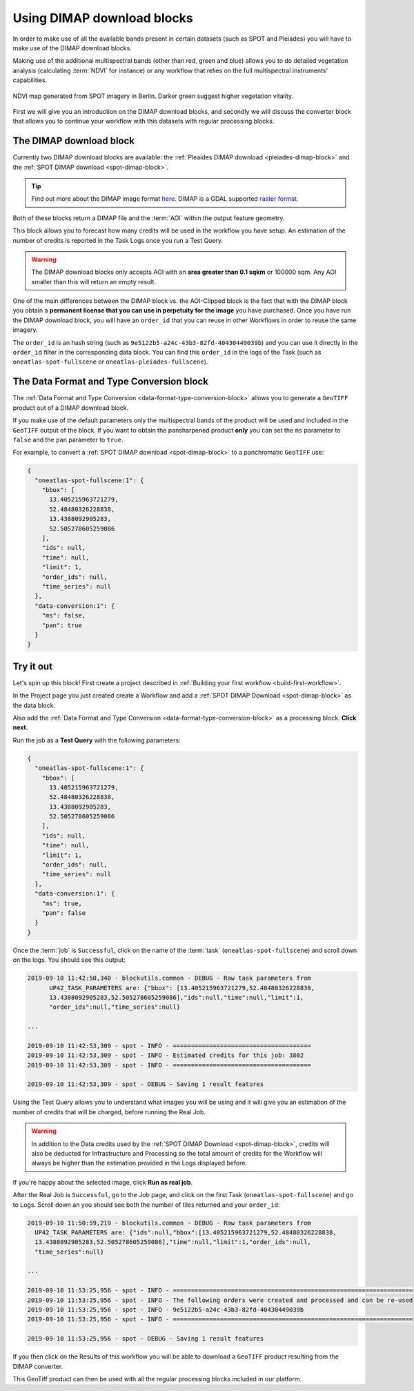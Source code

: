 .. meta::
   :description: UP42 going further: Using DIMAP download blocks
   :keywords: spot, pleiades, data block, development, processing, dimap

.. _using-download-block:

===========================
Using DIMAP download blocks
===========================

In order to make use of all the available bands present in certain datasets
(such as SPOT and Pleiades) you will have to make use of the DIMAP download blocks.

Making use of the additional multispectral bands (other than red, green and blue) allows you
to do detailed vegetation analysis (calculating :term:`NDVI` for instance) or any workflow that
relies on the full multispectral instruments' capabilities.

.. figure:: _assets/ndvi-spot-example.png
  :align: center
  :alt: NDVI map generated from SPOT imagery in Berlin

  NDVI map generated from SPOT imagery in Berlin. Darker green suggest higher vegetation vitality.

First we will give you an introduction on the DIMAP download blocks, and secondly we will discuss the
converter block that allows you to continue your workflow with this datasets with regular processing blocks.

The DIMAP download block
------------------------

Currently two DIMAP download blocks are available: the :ref:`Pleaides DIMAP download <pleiades-dimap-block>` and the
:ref:`SPOT DIMAP download <spot-dimap-block>`.

.. tip::

    Find out more about the DIMAP image format `here
    <https://www.intelligence-airbusds.com/en/8722-the-dimap-format>`_. DIMAP
    is a GDAL supported `raster format
    <https://gdal.org/drivers/raster/dimap.html>`_.

Both of these blocks return a DIMAP file and the :term:`AOI` within the output feature geometry.

This block allows you to forecast how many credits will be used in the workflow you have setup.
An estimation of the number of credits is reported in the Task Logs once you run a Test Query.

.. warning::

   The DIMAP download blocks only accepts AOI with an **area greater
   than 0.1 sqkm** or 100000 sqm. Any AOI smaller than this will
   return an empty result.

One of the main differences between the DIMAP block vs. the
AOI-Clipped block is the fact that with the DIMAP block you obtain a
**permanent license that you can use in perpetuity for the image** you
have purchased.  Once you have run the DIMAP download block, you will
have an ``order_id`` that you can reuse in other Workflows in order to
reuse the same imagery.

The ``order_id`` is an hash string (such as
``9e5122b5-a24c-43b3-82fd-40430449039b``) and you can use it directly
in the ``order_id`` filter in the corresponding data block. You can
find this ``order_id`` in the logs of the Task (such as
``oneatlas-spot-fullscene`` or ``oneatlas-pleiades-fullscene``).


The Data Format and Type Conversion block
-----------------------------------------

The :ref:`Data Format and Type Conversion <data-format-type-conversion-block>` allows you to generate a ``GeoTIFF`` product out of a DIMAP download block.

If you make use of the default parameters only the multispectral bands of the product will be used and included in the ``GeoTIFF`` output of the block.
If you want to obtain the pansharpened product **only** you can set the ``ms`` parameter to ``false`` and the ``pan`` parameter to ``true``.

For example, to convert a :ref:`SPOT DIMAP download <spot-dimap-block>` to a panchromatic ``GeoTIFF`` use:

.. code-block:: javascript

    {
      "oneatlas-spot-fullscene:1": {
        "bbox": [
          13.405215963721279,
          52.48480326228838,
          13.4388092905283,
          52.505278605259086
        ],
        "ids": null,
        "time": null,
        "limit": 1,
        "order_ids": null,
        "time_series": null
      },
      "data-conversion:1": {
        "ms": false,
        "pan": true
      }
    }

Try it out
----------

Let's spin up this block! First create a project described in :ref:`Building your first workflow <build-first-workflow>`.

In the Project page you just created create a Workflow and add a :ref:`SPOT DIMAP Download <spot-dimap-block>` as the data block.

Also add the :ref:`Data Format and Type Conversion <data-format-type-conversion-block>` as a processing block. **Click next.**

Run the job as a **Test Query** with the following parameters:

.. code-block:: javascript

    {
      "oneatlas-spot-fullscene:1": {
        "bbox": [
          13.405215963721279,
          52.48480326228838,
          13.4388092905283,
          52.505278605259086
        ],
        "ids": null,
        "time": null,
        "limit": 1,
        "order_ids": null,
        "time_series": null
      },
      "data-conversion:1": {
        "ms": true,
        "pan": false
      }
    }

Once the :term:`job` is ``Successful``, click on the name of the :term:`task`
(``oneatlas-spot-fullscene``) and scroll down on the logs. You should see this output:

.. code-block:: bash

  2019-09-10 11:42:50,340 - blockutils.common - DEBUG - Raw task parameters from
        UP42_TASK_PARAMETERS are: {"bbox": [13.405215963721279,52.48480326228838,
        13.4388092905283,52.505278605259086],"ids":null,"time":null,"limit":1,
        "order_ids":null,"time_series":null}

  ...

  2019-09-10 11:42:53,309 - spot - INFO - ======================================
  2019-09-10 11:42:53,309 - spot - INFO - Estimated credits for this job: 3802
  2019-09-10 11:42:53,309 - spot - INFO - ======================================

  2019-09-10 11:42:53,309 - spot - DEBUG - Saving 1 result features

Using the Test Query allows you to understand what images you will be using and
it will give you an estimation of the number of credits that will be charged, before running the Real Job.

.. warning::

	In addition to the Data credits used by the :ref:`SPOT DIMAP Download <spot-dimap-block>`, credits will also be deducted for Infrastructure and Processing so the total amount of credits for the Workflow will always be higher than the estimation provided in the Logs displayed before.

If you're happy about the selected image, click **Run as real job**.

After the Real Job is ``Successful``, go to the Job page, and click on the first Task (``oneatlas-spot-fullscene``) and go to Logs.
Scroll down an you should see both the number of tiles returned and your ``order_id``:

.. code-block:: bash

  2019-09-10 11:50:59,219 - blockutils.common - DEBUG - Raw task parameters from
    UP42_TASK_PARAMETERS are: {"ids":null,"bbox":[13.405215963721279,52.48480326228838,
    13.4388092905283,52.505278605259086],"time":null,"limit":1,"order_ids":null,
    "time_series":null}

  ...

  2019-09-10 11:53:25,956 - spot - INFO - ==================================================================
  2019-09-10 11:53:25,956 - spot - INFO - The following orders were created and processed and can be re-used
  2019-09-10 11:53:25,956 - spot - INFO - 9e5122b5-a24c-43b3-82fd-40430449039b
  2019-09-10 11:53:25,956 - spot - INFO - ==================================================================

  2019-09-10 11:53:25,956 - spot - DEBUG - Saving 1 result features

If you then click on the Results of this workflow you will be able to download a ``GeoTIFF`` product resulting from the DIMAP converter.

This GeoTiff product can then be used with all the regular processing blocks included in our platform.

